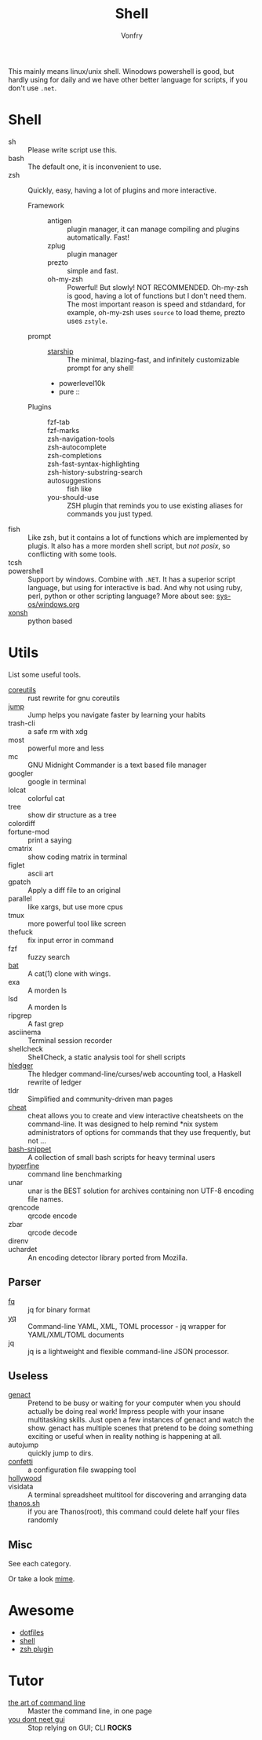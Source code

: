 :PROPERTIES:
:ID:       c8070a20-4d88-4fca-bcef-e1fd921f183b
:END:
#+TITLE: Shell
#+AUTHOR: Vonfry

This mainly means linux/unix shell. Winodows powershell is good, but hardly
using for daily and we have other better language for scripts, if you don't use
~.net~.

* Shell
  :PROPERTIES:
  :ID:       6be16198-8f29-4071-9c76-b71dc8adf87b
  :END:
  - sh :: Please write script use this.
  - bash :: The default one, it is inconvenient to use.
  - zsh :: Quickly, easy, having a lot of plugins and more interactive.
      - Framework ::
          + antigen :: plugin manager, it can manage compiling and plugins
            automatically. Fast!
          + zplug :: plugin manager
          + prezto :: simple and fast.
          + oh-my-zsh :: Powerful! But slowly! NOT RECOMMENDED.
            Oh-my-zsh is good, having a lot of functions but I don't need them. The
            most important reason is speed and stdandard, for example, oh-my-zsh
            uses ~source~ to load theme, prezto uses ~zstyle~.
      - prompt ::
          + [[https://github.com/starship/starship][starship]] :: The minimal, blazing-fast, and infinitely customizable prompt
            for any shell!
          + powerlevel10k
          + pure ::
      - Plugins ::
          + fzf-tab ::
          + fzf-marks ::
          + zsh-navigation-tools ::
          + zsh-autocomplete ::
          + zsh-completions ::
          + zsh-fast-syntax-highlighting ::
          + zsh-history-substring-search ::
          + autosuggestions :: fish like
          + you-should-use :: ZSH plugin that reminds you to use existing aliases
            for commands you just typed.
  - fish :: Like zsh, but it contains a lot of functions which are implemented by plugis. It also has a more morden shell script, but /not posix/, so conflicting with some tools.
  - tcsh ::
  - powershell :: Support by windows. Combine with ~.NET~. It has a superior script language, but using for interactive is bad. And why not using ruby, perl, python or other scripting language? More about see: [[../sys-os/windows.org][sys-os/windows.org]]
  - [[http://xon.sh/][xonsh]] :: python based

* Utils
  :PROPERTIES:
  :ID:       37c0bb8b-bca6-4596-8963-87c54be4da60
  :END:
  List some useful tools.
  - [[https://github.com/uutils/coreutils][coreutils]] :: rust rewrite for gnu coreutils
  - [[https://github.com/gsamokovarov/jump][jump]] :: Jump helps you navigate faster by learning your habits
  - trash-cli :: a safe rm with xdg
  - most :: powerful more and less
  - mc :: GNU Midnight Commander is a text based file manager
  - googler :: google in terminal
  - lolcat :: colorful cat
  - tree :: show dir structure as a tree
  - colordiff ::
  - fortune-mod :: print a saying
  - cmatrix :: show coding matrix in terminal
  - figlet :: ascii art
  - gpatch :: Apply a diff file to an original
  - parallel :: like xargs, but use more cpus
  - tmux :: more powerful tool like screen
  - thefuck :: fix input error in command
  - fzf :: fuzzy search
  - [[https://github.com/sharkdp/bat][bat]] :: A cat(1) clone with wings.
  - exa :: A morden ls
  - lsd :: A morden ls
  - ripgrep :: A fast grep
  - asciinema :: Terminal session recorder
  - shellcheck :: ShellCheck, a static analysis tool for shell scripts
  - [[https://github.com/simonmichael/hledger][hledger]] :: The hledger command-line/curses/web accounting tool, a Haskell rewrite of ledger
  - tldr :: Simplified and community-driven man pages
  - [[https://github.com/cheat/cheat][cheat]] :: cheat allows you to create and view interactive cheatsheets on the command-line. It was designed to help remind *nix system administrators of options for commands that they use frequently, but not …
  - [[https://github.com/alexanderepstein/Bash-Snippets][bash-snippet]] :: A collection of small bash scripts for heavy terminal users
  - [[https://github.com/sharkdp/hyperfine][hyperfine]] :: command line benchmarking
  - unar :: unar is the BEST solution for archives containing non UTF-8 encoding file names.
  - qrencode :: qrcode encode
  - zbar :: qrcode decode
  - direnv ::
  - uchardet :: An encoding detector library ported from Mozilla.
** Parser
   - [[https://github.com/wader/fq][fq]] :: jq for binary format
   - [[https://github.com/kislyuk/yq][yq]] :: Command-line YAML, XML, TOML processor - jq wrapper for YAML/XML/TOML documents
   - jq :: jq is a lightweight and flexible command-line JSON processor.
** Useless
   :PROPERTIES:
   :ID:       91a4912f-15ee-45ba-974a-0f234d46d40d
   :END:
   - [[https://github.com/svenstaro/genact][genact]] :: Pretend to be busy or waiting for your computer when you should actually be doing real work! Impress people with your insane multitasking skills. Just open a few instances of genact and watch the show. genact has multiple scenes that pretend to be doing something exciting or useful when in reality nothing is happening at all.
   - autojump :: quickly jump to dirs.
   - [[https://github.com/aviaviavi/confetti][confetti]] :: a configuration file swapping tool
   - [[https://github.com/dustinkirkland/hollywood][hollywood]] ::
   - visidata :: A terminal spreadsheet multitool for discovering and arranging data
   - [[https://github.com/hotvulcan/Thanos.sh][thanos.sh]] :: if you are Thanos(root), this command could delete half your files randomly

** Misc
   :PROPERTIES:
   :ID:       dc31948d-ce1e-425c-8aa4-c87e025510e9
   :END:
   See each category.

   Or take a look [[https://gitlab.com/Vonfry/dotfiles][mime]].


* Awesome
  :PROPERTIES:
  :ID:       603efd4a-b79d-42b7-a109-10352e4d33d1
  :END:
  - [[https://github.com/dotfiles/dotfiles.github.com][dotfiles]]
  - [[https://github.com/alebcay/awesome-shell][shell]]
  - [[https://github.com/unixorn/awesome-zsh-plugins][zsh plugin]]
* Tutor
  :PROPERTIES:
  :ID:       23ee1d27-b6e7-43c5-bb79-ef6ded683a43
  :END:
  - [[https://github.com/jlevy/the-art-of-command-line][the art of command line]] :: Master the command line, in one page
  - [[https://github.com/you-dont-need/You-Dont-Need-GUI][you dont neet gui]] :: Stop relying on GUI; CLI **ROCKS**
